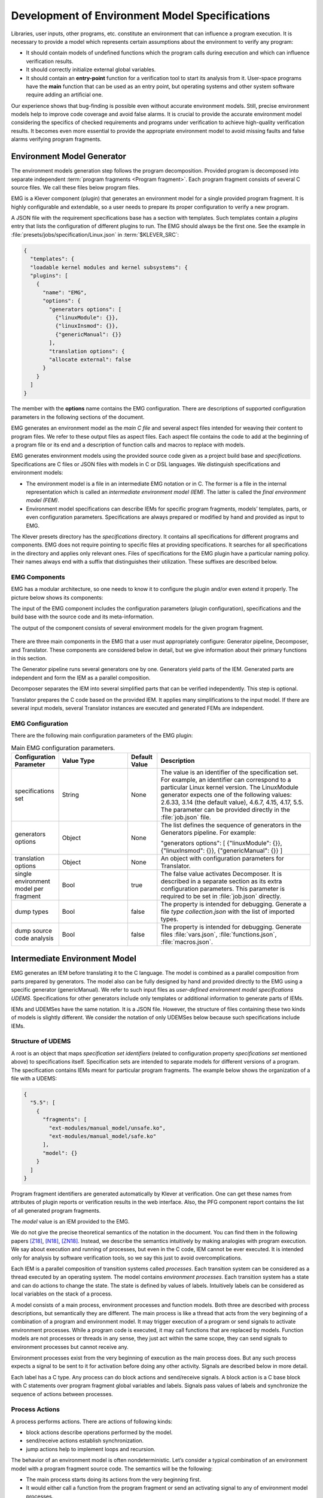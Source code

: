.. _dev_env_model_specs:

Development of Environment Model Specifications
===============================================

Libraries, user inputs, other programs, etc. constitute an environment that can influence a program execution.
It is necessary to provide a model which represents certain assumptions about the environment to verify any program:

* It should contain models of undefined functions which the program calls during execution and which can influence
  verification results.
* It should correctly initialize external global variables.
* It should contain an **entry-point** function for a verification tool to start its analysis from it.
  User-space programs have the **main** function that can be used as an entry point, but operating systems and other
  system software require adding an artificial one.

Our experience shows that bug-finding is possible even without accurate environment models.
Still, precise environment models help to improve code coverage and avoid false alarms.
It is crucial to provide the accurate environment model considering the specifics of checked requirements and programs
under verification to achieve high-quality verification results.
It becomes even more essential to provide the appropriate environment model to avoid missing faults and false alarms
verifying program fragments.

Environment Model Generator
^^^^^^^^^^^^^^^^^^^^^^^^^^^

The environment models generation step follows the program decomposition.
Provided program is decomposed into separate independent :term:`program fragments <Program fragment>`.
Each program fragment consists of several C source files.
We call these files below program files.

EMG is a Klever component (plugin) that generates an environment model for a single provided program fragment.
It is highly configurable and extendable, so a user needs to prepare its proper configuration to verify a new program.

A JSON file with the requirement specifications base has a section with templates.
Such templates contain a *plugins* entry that lists the configuration of different plugins to run.
The EMG should always be the first one.
See the example in :file:`presets/jobs/specification/Linux.json` in :term:`$KLEVER_SRC`:

.. code-block:: json

  {
    "templates": {
    "loadable kernel modules and kernel subsystems": {
    "plugins": [
      {
        "name": "EMG",
        "options": {
          "generators options": [
            {"linuxModule": {}},
            {"linuxInsmod": {}},
            {"genericManual": {}}
          ],
          "translation options": {
          "allocate external": false
        }
      }
    ]
  }

The member with the **options** name contains the EMG configuration.
There are descriptions of supported configuration parameters in the following sections of the document.

EMG generates an environment model as the *main C file* and several aspect files intended for weaving their content to
program files. We refer to these output files as aspect files.
Each aspect file contains the code to add at the beginning of a program file or its end and a description of function
calls and macros to replace with models.

EMG generates environment models using the provided source code given as a project build base and *specifications*.
Specifications are C files or JSON files with models in C or DSL languages.
We distinguish specifications and environment models:

* The environment model is a file in an intermediate EMG notation or in C.
  The former is a file in the internal representation which is called an *intermediate environment model (IEM)*.
  The latter is called the *final environment model (FEM)*.

* Environment model specifications can describe IEMs for specific program fragments, models’ templates, parts, or even
  configuration parameters.
  Specifications are always prepared or modified by hand and provided as input to EMG.

The Klever presets directory has the *specifications* directory.
It contains all specifications for different programs and components.
EMG does not require pointing to specific files at providing specifications.
It searches for all specifications in the directory and applies only relevant ones.
Files of specifications for the EMG plugin have a particular naming policy.
Their names always end with a suffix that distinguishes their utilization.
These suffixes are described below.

EMG Components
--------------

EMG has a modular architecture, so one needs to know it to configure the plugin and/or even extend it properly.
The picture below shows its components:

The input of the EMG component includes the configuration parameters (plugin configuration), specifications and the
build base with the source code and its meta-information.

The output of the component consists of several environment models for the given program fragment.

.. figure:: ./media/env/emg-arch.png

There are three main components in the EMG that a user must appropriately configure: Generator pipeline, Decomposer, and
Translator.
These components are considered below in detail, but we give information about their primary functions in this section.

The Generator pipeline runs several generators one by one.
Generators yield parts of the IEM.
Generated parts are independent and form the IEM as a parallel composition.

Decomposer separates the IEM into several simplified parts that can be verified independently.
This step is optional.

Translator prepares the C code based on the provided IEM.
It applies many simplifications to the input model.
If there are several input models, several Translator instances are executed and generated FEMs are independent.

EMG Configuration
-----------------

There are the following main configuration parameters of the EMG plugin:

.. list-table:: Main EMG configuration parameters.
  :widths: 10 25 10 55
  :header-rows: 1
  :align: left
  :class: tight-table

  * - Configuration Parameter
    - Value Type
    - Default Value
    - Description
  * - specifications set
    - String
    - None
    - The value is an identifier of the specification set.
      For example, an identifier can correspond to a particular Linux kernel version.
      The LinuxModule generator expects one of the following values: 2.6.33, 3.14 (the default value), 4.6.7, 4.15,
      4.17, 5.5.
      The parameter can be provided directly in the :file:`job.json` file.
  * - generators options
    - Object
    - None
    - The list defines the sequence of generators in the Generators pipeline. For example:

      "generators options": [
      {"linuxModule": {}},  {"linuxInsmod": {}},
      {"genericManual": {}}
      ]
  * - translation options
    - Object
    - None
    - An object with configuration parameters for Translator.
  * - single environment model per fragment
    - Bool
    - true
    - The false value activates Decomposer.
      It is described in a separate section as its extra configuration parameters.
      This parameter is required to be set in :file:`job.json` directly.
  * - dump types
    - Bool
    - false
    - The property is intended for debugging.
      Generate a file *type collection.json* with the list of imported types.
  * - dump source code analysis
    - Bool
    - false
    - The property is intended for debugging.
      Generate files :file:`vars.json`, :file:`functions.json`, :file:`macros.json`.

Intermediate Environment Model
^^^^^^^^^^^^^^^^^^^^^^^^^^^^^^

EMG generates an IEM before translating it to the C language.
The model is combined as a parallel composition from parts prepared by generators.
The model also can be fully designed by hand and provided directly to the EMG using a specific generator
(genericManual).
We refer to such input files as *user-defined environment model specifications UDEMS*.
Specifications for other generators include only templates or additional information to generate parts of IEMs.

IEMs and UDEMSes have the same notation.
It is a JSON file.
However, the structure of files containing these two kinds of models is slightly different.
We consider the notation of only UDEMSes below because such specifications include IEMs.

Structure of UDEMS
------------------

A root is an object that maps *specification set identifiers* (related to configuration property *specifications set*
mentioned above) to specifications itself.
Specification sets are intended to separate models for different versions of a program.
The specification contains IEMs meant for particular program fragments.
The example below shows the organization of a file with a UDEMS:

.. code-block:: json

  {
    "5.5": [
      {
        "fragments": [
          "ext-modules/manual_model/unsafe.ko",
          "ext-modules/manual_model/safe.ko"
        ],
        "model": {}
      }
    ]
  }

Program fragment identifiers are generated automatically by Klever at verification.
One can get these names from attributes of plugin reports or verification results in the web interface.
Also, the PFG component report contains the list of all generated program fragments.

The *model* value is an IEM provided to the EMG.

We do not give the precise theoretical semantics of the notation in the document.
You can find them in the following papers [Z18]_, [N18]_, [ZN18]_.
Instead, we describe the semantics intuitively by making analogies with program execution.
We say about execution and running of processes, but even in the C code, IEM cannot be ever executed.
It is intended only for analysis by software verification tools, so we say this just to avoid overcomplications.

Each IEM is a parallel composition of transition systems called *processes*.
Each transition system can be considered as a thread executed by an operating system.
The model contains *environment processes*.
Each transition system has a state and can do actions to change the state.
The state is defined by values of labels.
Intuitively labels can be considered as local variables on the stack of a process.

A model consists of a main process, environment processes and function models.
Both three are described with process descriptions, but semantically they are different.
The main process is like a thread that acts from the very beginning of a combination of a program and environment model.
It may trigger execution of a program or send signals to activate environment processes.
While a program code is executed, it may call functions that are replaced by models.
Function models are not processes or threads in any sense, they just act within the same scope, they can send signals to
environment processes but cannot receive any.

Environment processes exist from the very beginning of execution as the main process does.
But any such process expects a signal to be sent to it for activation before doing any other activity.
Signals are described below in more detail.

Each label has a C type.
Any process can do block actions and send/receive signals.
A block action is a C base block with C statements over program fragment global variables and labels.
Signals pass values of labels and synchronize the sequence of actions between processes.

Process Actions
---------------

A process performs actions.
There are actions of following kinds:

* block actions describe operations performed by the model.
* send/receive actions establish synchronization.
* jump actions help to implement loops and recursion.

The behavior of an environment model is often nondeterministic.
Let’s consider a typical combination of an environment model with a program fragment source code.
The semantics will be the following:

* The main process starts doing its actions from the very beginning first.
* It would either call a function from the program fragment or send an activating signal to any of environment model
  processes.
* The process transfer follows the rendezvous protocol:

  * The sender waits until there is a receiver in the state when it can take a receiving action.
  * Then the receive happens in no time. Nothing can happen during the receive.
  * If a receiver or a sender may do any other action instead of signal sending, they are allowed to attempt it leaving
    the other process still waiting.
    But if a process has the only option (sending or receiving a signal), then it cannot bypass it.
  * If there are several possible receivers or dispatchers, then the two are chosen randomly.

* If there is a signal receiver that belongs to environment processes, it begin doing his actions.
  So, there are the main process and recently activated environment processes doing their actions in parallel with each
  other.
* If a process attempts doing its base block action, then it waits until it is executed before doing next actions.
  The code may contain calls of functions defined in a program fragment.
  Such code can call undefined functions for which there are function models in turn.
  When execution reach the function call with an existing function model, the following switch of execution happens:

  * The host process which is doing his base block action still cannot attempt any other actions.
  * The execution of the source code of the base block is paused.
  * A new function model begins its execution in the same context.
  * The function model attempts doing its actions as  any other process.
    It may do base block execution, send signals, etc.
  * The last action of the function model should contain the return statement with values provided back to the paused
    code as any function does after its finishing.
  * The execution of the source code of the base block is resumed.
  * Other processes do their stuff in parallel during the described procedure as usual.


We propose a simple DSL to describe possible sequences of actions that can be performed by the environment.

The order of actions is specified in the *process* attribute entry of a process description (considered below) using a
simple language:

* <name> is a base block action;
* (!name) or (name) is a signal receiving.
  Where (!name) means that the process waits for a signal to start doing actions.
  The (name) is a signal receiving action that can be used in any place except as the first action.
* [name] is a signal sending action.
* {jump} is an auxiliary jump action that just specifies a new sequence of actions to do.
  Each jump action has its process entry.
  Jumps do not form a stack: a process does not return to an interrupted action sequence.

Order of actions is described with the help of two operators:

#. "**.**" is a sequential combination operator.
   Actions *a* . *b* combined this way mean *b* follows *a*.

#. "**\|**" is a non-deterministic choice operator.
   Only one action of combined ones will be selected for *a* \| *b*.
   But verification tools analyse both options as possible alternatives.

A sequential combination operator has a higher priority than choices.
Parentheses in expressions can also be used, but do not confuse them with signal receiving.

All actions can have conditions or guards (look at the table in the next section).
But they work differently in different situations:

* **Receive:** condition is a guard to check whether the signal can be received.
* **Dispatch:** skip the action if the guard is not feasible.
* **Jump:** conditions are not supposed to be added.
* **Base block:**

  * **In choice operator:** do not choose the whole branch of actions.
    Let’s consider an example *(<a>.<b>.<c> \| <d>)*.
    Imagine, *a*, *b* and *c* have conditions.
    Then if the *a*’s condition is false, both *a*, *b*, *c* cannot be chosen.
    The same if the *d* ’s condition is infeasible (*d* will be skipped).
    But if the *b*’s condition is not evaluated to be true, *a* can be chosen, *b* will be just skipped, and *d* will be
    done.
  * **In sequential combination:** skip the action if the guard is evaluated to false.

There are several examples of actions order written down using the proposed notations and corresponding state machines
describing that order:

The first example:
process = (!a).<b>.(<c> \| <d>).(f)

.. figure:: ./media/env/process-example-1.png

The second example:
process = (!a).<b>.(<c> \| {d}).[e] where jumping action is d = <f>.{d} \| [e].

.. figure:: ./media/env/process-example-2.png

The third example:
process = (!a).<b>.(<c>.[e] \| <f>)

.. figure:: ./media/env/process-example-3.png

The example demonstrates the usage of conditions in first base block actions of the choice operator.

A user may need to attempt an action several times in a row.
There is an additional form to describe such repeated actions.
Imagine, there is a base block action *x*, then the process should contain it in the following form to repeat it twice:
*<x[2]>*.
It is possible to provide only positive integer numbers in square brackets (if by some reason you would like to use 0,
you should likely get rid of this action at all).

Jumps have the same notation but the semantics is a bit different.
Here an integer number means the number of jumps that will be done on a single path through this action.
For instance, *{my_jump[2]}* will return to this jump twice.
There is an another kind of guards to restrict passing through a jump: *{my_jump[%flag%]}*.
This jump depends on the evaluation of the *%flag%* label that serves as a guard.
A user may choose any defined process label as a guard.
It is worth noting that one has to change the *%flag%* label manually in other actions of the process, so that it
should become 0 at the end of the day.
The current implementation stops execution when the guard label is evaluated to 0.
Thus, following actions will not be executed at all.
Taking all this into account, it may be better to use dedicated counters and conditions for restricting the number of
possible iterations through jump actions.

Model Description
-----------------

Let us consider the notation of the UDEMSes.

Each process has an identifier consisting of a category and name.
Categories of environment processes can be shared.
A category reflects which part of an environment is modeled by specific processes.
Processes’ identifiers should be unique, but names can be reused.

Note that names of models, processes and some actions are used by the web interface and it is very important to keep
them short and clear.

The root object has the following attributes:

.. list-table:: IEM root members.
  :widths: 12 40 40 8
  :header-rows: 1
  :align: left
  :class: tight-table

  * - Name
    - Value type/default value
    - Description
    - Required
  * - name
    - string/"base"
    - The name of the model.
    - No
  * - main process
    - *Process description* object/*null*.
    - The main process describes the first process of the environment model that does not wait for any registering
      signals.
    - No
  * - environment processes
    - Value is an object that maps process identifiers (a category and process name separated by "/" symbol) to process
      descriptions.
      Process identifiers are used in attributes.
      A category and process name should be C identifiers.
      Example:

      {
      "category1/name1": {process description},
      "category2/name2": {process description}
      }
    - Names are identifiers of processes described in values.
    - No
  * - functions models
    - Value is an object that maps enumerations of function names to corresponding process descriptions:

      {"name1, ..., nameN": {process description},
      "name": {process description}}

    - A name of the attribute is a string which is an enumeration of function names.
      All these functions will be replaced by the same model generated from the provided process description.
    - No

The model’s name is not necessary but the EMG component can generate several models per program fragment and such models
would have distinguished names.

An example of a UDEMS structure is given below.
Processes’ descriptions are omitted.

.. code-block:: json

  {
    "name": "Example",
    "main process": {},
    "environment processes": {
      "platform/main": {},
      "platform/PowerManagement": {}
    },
    "functions models": {
      "f1, f2": {}
    }
  }

A process description has the following attributes:

.. list-table:: Process description members.
  :widths: 12 40 40 8
  :header-rows: 1
  :align: left
  :class: tight-table

  * - Name
    - Value type/default value
    - Description
    - Required
  * - comment
    - Arbitrary string
    - The comment is used at error-trace visualization.
      It should describe what the process implements.
    - Yes
  * - process
    - Process transition relation (see its description below).
    - Transition relation describes the possible order of actions performed by the process.
    - Yes
  * - actions
    - The object maps action names to action descriptions.
      Action names should be C identifiers.
    - Actions describe the behavior of the environment model.
    - Yes
  * - labels
    - The object maps label names to label descriptions.
      Label names should be C identifiers.

      {"var": {...},
      "ret": {...}}
    - Labels represent the state of a process.
    - No
  * - headers
    - A list of relative paths to header files:

      ["stdio.h", "pthread.h"]
    - Headers are included in the main C file of an environment model to bring type definitions and function
      declarations to the main C file of the FEM.
    - No
  * - declarations
    - The option maps names of program source files or *environment model* (meaning the main C file) to maps from C
      identifiers to declarations to add.
      C identifiers are used to combine declarations from different process descriptions at translation.
      If identifiers from different process descriptions match, then only one value is selected for the main C file.

      {"dir/name.c": {"func": "extern void func(void);"}, "environment model": {"func": "void func(void);"}}
    - Declarations are added to the beginning of the given files (program files or the main C file).
    - No
  * - definitions
    - The object maps names of program fragment files or *environment model* (mean the main C file) to maps from C
      identifiers to definitions of functions to add or paths to C files to inline.
      In the case of a C file, whole its content will be weaved into the program file or main C file.

      To generate the wrapper for a static function in the program fragments’s source code, one can use a shorter form
      with members declaration and wrapper members.
      The former is the declaration of the target static function, the latter is the name of the wrapper to generate.

      {
      "file.c": {
      "myfunctions": "linux/file.c",
      "wrapper": ["void wrapper(void) {", "func();", "}"],
      "callback": {"declaration": "static void callback(void)", "wrapper": "emg_callback"}
      }
      }
    - Definitions work the same way as declarations, but definitions are multi-line and added after declarations to
      files of a program fragment or the main C file.
    - No
  * - peers
    - The map from process identifiers to lists of action names.

      "peers": {"c/name": ["register"]}
    - The member describes which processes are connected with this one.
      Keys of the map list names of processes that can send signals to the process or receive signals from it.
      Values enumerate corresponding sending and receiving actions.
    - No

There is an example of a process description with simplified values below:

.. code-block:: json

  {
    "comment": "Invoke platform driver callbacks.",
    "process": "(!register).<probe>.(<ok>.{pm_jump} | <fail>).<free>.(deregister)",
    "actions": {
        "deregister": {},
        "fail": {},
        "free": {},
        "ok": {},
        "pm_jump": {},
        "probe": {},
        "register": {}
    },
    "labels": {},
    "headers": ["linux/platform_device.h"],
    "declarations": {
        "environment model": {
            "get_dev_id": "const struct platform_device_id *get_dev_id(struct platform_driver *drv);"
        }
    },
    "definitions": {
        "environment model": {
            "get_dev_id": [
                "const struct platform_device_id *get_dev_id(struct platform_driver *drv) {",
                "\treturn & drv->id_table[0];",
                "}"
            ]
        }
    }
  }

We will describe labels and actions below with more discussion.
The *headers* member has a single header to add.
It is necessary to allocate memory and dereference pointers to :c:struct:`platform_driver` and
:c:struct:`platform_device` structures.
*Declarations* and *definitions* members introduce a function :c:func:`get_dev_id` that can be used in actions.
Its definition and declaration will be added to the main C file of the FEM.
We suggest users to implement more complicated functions in separate C files and provide a path to them instead of the
list of strings.

Labels
~~~~~~

Each label has a type and value just as variables.
A label can have any C type respecting the scope of the main C file.
An initial value for the label should be provided directly as a string.
It can refer to any variables from the scope of the main C file.

An object that describes a label has the following attributes:

.. list-table:: Label description members.
  :widths: 12 40 40 8
  :header-rows: 1
  :align: left
  :class: tight-table

  * - Name
    - Value type/default value
    - Description
    - Required
  * - declaration
    - Declaration of the C type, e.g.:
      void \*ptr
    - The attribute stores the type of the label.
    - Yes
  * - value
    - String
    - String with an optional initial value of the label respecting its type.
    - No

There is an example of labels descriptions for the example provided above.

.. code-block:: json

  "labels": {
    "driver": {"declaration": "struct platform_driver \*s"},
    "device": {"declaration": "struct platform_device \*device"},
    "msg": {"declaration": "pm_message_t msg"},
    "ret": {"declaration": "int a", "value": "ldv_undef_int_nonpositive()"}
  }

Jump Actions
~~~~~~~~~~~~

Before we will consider how these labels are used in actions, let us consider the order of actions and provide a
description of the *pm_jump* jump action.

The sequence of actions provided within a process attribute can be reduced to another sequence implemented in jump
action.
Its description can have the following attributes.

.. list-table:: Jump action description.
  :widths: 12 40 40 8
  :header-rows: 1
  :align: left
  :class: tight-table

  * - Name
    - Value type/default value
    - Description
    - Required
  * - comment
    - String with the action description.
    - Comments help users to understand error traces better.
    - Yes
  * - process
    - Process transition relation (see its description below)
    - Transition relation of the subprocess.
    - Yes

The code below demonstrates the action description of the *pm_jump* action for the example provided above.

.. code-block:: json

  "pm_jump": {
    "comment": "Run PM callbacks or just remove the driver.",
    "process": "(<pm> | <none>).<release>.<free>.(deregister)"
  }

Together with the process member of the process description they set the following order of actions:

.. figure:: ./media/env/platform-process.png

Signaling Actions
~~~~~~~~~~~~~~~~~

Signal dispatches and receives have parameters and names.
A signal can be passed if there are two processes: one should have a dispatch action, and another should have a
receiving one.
Names of actions, the number of parameters, and their types should be the same.

Currently, the implementation of EMG does not support arbitrary signal exchange between processes as such models would
be too complicated for verification tools.
An environment process can receive signals only as a first action and as the last action.
The first received signal is called registration and the last one is deregistration.
A function model cannot receive signals but can send them anytime.

Signaling action description can have the following attributes:

.. list-table:: Signal action description.
  :widths: 12 40 40 8
  :header-rows: 1
  :align: left
  :class: tight-table

  * - Name
    - Value type/default value
    - Description
    - Required
  * - comment
    - String with the action description.
    - Comments help users to understand error traces better.
    - Yes
  * - condition
    - The same as in conditions of base block actions.
      It is also allowed to use incoming parameters of the signal at receive actions: use *$ARG1*, ..., *$ARGN*
      expressions.
    - The condition restricts the acceptance of signals with the proper name but unexpected values.
    -
  * - parameters
    - A list of label names to save received values or send values from.

      ["%ret%, "%struct%"]
    - Labels to save or send data.
    - Yes
  * - require
    - The object has *processes* and *actions* attributes.
      The latter lists actions required for this one.
      Processes contain a map from process identifiers to True/False values that means inclusion or exclusion of these
      processes.
      It is not necessary to include the identifier of the process which is a host to the action with the *require*
      attribute.
      Actions contain a map from process identifiers to corresponding lists of names of actions that are required.

      {"require": {"actions": {"c/p1": ["probe", "success"]}, "processes": {"c/p1": true}}}
    - The attribute says that the action requires another process that should have specific actions in turn.
      This field is used only at the decomposition of models, which is considered in the following chapters.
    - No
  * - savepoints
    - Map of savepoint names to savepoint objects.
    - Savepoints are used at decomposition, and they are considered in the following sections in detail.
    - No

The examples of register and deregister action descriptions from the example above are given below:

.. code-block:: json

  "register": {
      "comment": "Register the platform callbacks in the kernel.",
      "parameters": ["%driver%"]
    },
    "deregister": {
      "comment": "Finish platform callbacks calling.",
      "condition": ["%driver% == $ARG1"],
      "parameters": ["%driver%"]
  }

The registering action does not have any condition and just saves the received pointer to the platform_driver structure
to the driver label.
The deregistering action has a guard that checks that the deregistration is performed for the already registered device.

Base Block Actions
~~~~~~~~~~~~~~~~~~

Base blocks contain statements in the C programming language.
These statements over labels are used to compose the code of a FEM.
A user may call any functions, use any global variables and labels of the process but concerning the scope of the main
C file.
The EMG does not resolve scope issues for you, and to add more variables, types, or functions to the file, one should
include or implement additional headers and maybe wrappers of static functions.

Base block action descriptions have the following attributes:

.. list-table:: Block action description.
  :widths: 12 40 40 8
  :header-rows: 1
  :align: left
  :class: tight-table

  * - Name
    - Value type/default value
    - Description
    - Required
  * - comment
    - String with the action description.
    - Comments help users to understand error traces better.
      It is used for error-trace visualization.
    - Yes
  * - condition
    - String with a boolean statement over global variables or labels.
      % symbols enclose label names.
      "%ret% == 0 && %arg% != 0"
    - If the condition is feasible, then a verifier can go analyzing the action.
      If it is infeasible and not the first action of a sequence which is an option of the choice operator, then the
      action is skipped, and the following is attempted.
      If the action is the first in a sequence considered as an option of a choice operator, then the whole series is
      deemed to be unfeasible.

      Example 1: <a>.<b>.<c>
      If <b> has an invalid condition, then <b> is just skipped.
      Example 2: <a>.<b> | <c>.<d>
      If the <a> action’s condition is false then <a>.<b> branch cannot be chosen at all.
    - No
  * - statements
    - List of strings with statements to execute over global variables or labels. % symbols enclose label names.

      [
      "%one% = 1;",
      "%ret% = callback(%one%);",
      "ldv_assume(%ret%);"
      ]
    - Statements describe state changing.
      There are just strings with the C code that can call functions from the program fragment or auxiliary C files,
      access or modify labels and global variables.
    - No
  * - trace relevant
    - Bool
    - True if the action should always be shown in the error trace.
      If it is false, then in some cases error traces would hide the action.
    - Yes

Each base block is independent.
Its source code should be correct.
Avoid leaving open brackets, parentheses, or incomplete operators.
It is also forbidden to declare new variables in base blocks.

To use the variables and functions from the program, one needs to include header files as other files of the program
fragment do.
There are several ways to do it:

#. Add required headers to the *additional header* configuration parameter.
   These headers will be added to all output models.
   For this purpose, you may create a separate header file in the specifications directory and include this single file.
#. Add headers to the "headers* attribute of a specific process in the UDEMS.
   This approach works only using genericManual and linuxModule generators.

The default value of *additional header* configuration parameter lists several files.
Find them in the last section devoted to Translator.
Inspect them before writing specifications.
There are helpful functions there to:

* allocate and free memory;
* insert assumptions in the code;
* initialize undefined values of certain types to implement non-deterministic behavior;
* create and join threads in parallel models.

Sometimes entry points that should be called by the environment models are implemented as static functions.
Implement wrappers using *definitions* and *declarations* members of a process description in the case.

There are several auxiliary expressions allowed in base block statements:

* $ALLOC(%\*labelname*\%);
      Allocate memory according to the label type size (the label is expected to be a pointer) using
      :c:func:`ldv_xmalloc` function.
* $UALLOC(%\*labelname*\%);
      Allocate memory according to the label type size (the label is expected to be a pointer) using
      :c:func:`ldv_xmalloc_unknown_size` function.
* $ZALLOC(%\*labelname*\%);
      Allocate memory according to the label type size (the label is expected to be a pointer) using
      :c:func:`ldv_xzalloc` function.
* $FREE(%\*labelname*\%);
      Free memory by :c:func:`ldv_free` function.

It is allowed to use function parameters when describing statements and conditions of function models.
To do that one may use expressions *$ARG1*, *$ARG2*, etc.

Environment models are connected with requirement specifications.
There are two main functions to initialize the model state of requirement specifications and do final checks:

* :c:func:`ldv_initialize`;
* :c:func:`ldv_check_final_state`.

Read about them in the tutorial related to the requirement specifications development.
Remember that you may implement more functions that connect requirements with environment models.
Just implement proper header files to use them in your models.

Another issue is source code weaving.
Requirement specifications and function models in IEMs replace function calls and macro expansion by corresponding
models.
But functions in IEM and requirement specifications are never replaced this way.
Keep it in mind developing your specifications.

There are descriptions of the block actions for the example considered above:

.. code-block:: json

  "probe": {
    "comment": "Probe the device.",
    "statements": [
        "$ALLOC(%device%);",
        "%device%->id_entry = get_dev_id(%driver%);",
        "%ret% == %driver%->probe(%device%);"
    ]
  },
  "ok": {
    "comment": "Probing successful, do releasing.",
    "condition": ["%ret% == 0"]
  },
  "fail": {
    "comment": "Probing failed.",
    "condition": ["%ret% != 0"]
  },
  "free": {
    "comment": "Free allocated memory.",
    "statements": ["$FREE(%device%);"]
  },
  "pm": {
    "comment": "Do suspending, then resuming.",
    "statements": [
        "%ret% = %driver%->suspend(%device%, %msg%);",
        "ldv_assume(%ret% == 0);",
        "%ret% = %driver%->resume(%device%);",
        "ldv_assume(%ret% == 0);"
    ]
  },
  "none": {
    "comment": "Skip PM callbacks."
  },
  "release": {
    "comment": "Probing successful, do releasing.",
    "condition": ["%ret% == 0"],
    "statements": ["%driver%->release(%device%);"]
  }

Statements in the actions just contain the C code where labels are used instead of variables and *$ALLOC*/*$FREE*
expressions replace the memory allocation and releasing.
There are *$UALLOC* to allocate a region of memory with an undefined size and *$ZALLOC* to allocate zeroed memory with a
size calculated by *sizeof*.
There are calls of :c:func:`get_dev_id` and :c:func:`ldv_assume` functions there.
The first one is defined in declarations and definitions entries.
The second one is defined in the :file:`common.h` header which is likely to be included to any UDEMS.

Pay attention to condition names.
Actions that are used in the choice operators may have conditions to avoid releasing after unsuccessful probing.
But the none action does not have both conditions and statements.
It is an auxiliary action that allows it to go to release after an unsuccessful probing skipping the suspend/resume
callbacks.

Environment Generator Pipeline
^^^^^^^^^^^^^^^^^^^^^^^^^^^^^^

The environment Generator pipeline currently allows using four generators:

* **linuxInsmod** – the generator for calling :c:func:`init`/:c:func:`exit` functions of Linux modules.
* **linuxModule** – the generator for calling callbacks of Linux kernel modules and subsystems.
* **genericFunctions** – the generator that allows analyzing independently separate entry point functions provided by a
  user.
* **genericManual** – the generator that allows a user to completely set the environment model by providing a UDEMS
  specification.

A user must choose at least one of them by setting the *generators
options* configuration parameter.

LinuxInsmod Generator
---------------------

The generator supports the generation of the main process for an IEM.
The main process includes calls of the following functions found in the provided program fragment:

* module initialization functions,
* subsystem initialization functions,
* module exit functions.

Provided program fragment can contain several Linux kernel modules or/and subsystems.
The generator prepares a model with an appropriate order of calling all found functions listed above, respecting
successful and failed initializations.

.. list-table:: Configuration parameters of linuxInsmod generator.
  :widths: 10 25 10 55
  :header-rows: 1
  :align: left
  :class: tight-table

  * - Configuration Parameter
    - Value Type
    - Defaul Value
    - Description
  * - kernel initialization
    - List
    - [
      "early_initcall",
      "pure_initcall",
      "core_initcall",
      "core_initcall_sync",
      "postcore_initcall",
      "postcore_initcall_sync",
      "arch_initcall",
      "arch_initcall_sync",
      "subsys_initcall",
      "subsys_initcall_sync",
      "fs_initcall",
      "fs_initcall_sync",
      "rootfs_initcall",
      "device_initcall",
      "device_initcall_sync",
      "late_initcall",
      "late_initcall_sync",
      "console_initcall",
      "security_initcall"
      ]
    - A list of macros is used to provide subsystem initialization functions to the Linux kernel.
      The generator searches for them to find entry points.
  * - init
    - str
    - module_init
    - The macro is used to provide the module initialization function to the Linux kernel.
      The generator searches for macros to find entry points.
  * - exit
    - str
    - module_exit
    - The macro used to provide module exit function to the Linux kernel.
      The generator searches for macros to find entry points.
  * - kernel
    - bool
    - False
    - The generator assumes that the provided program fragment can contain subsystem initialization functions if the
      flag is set.

LinuxModule Generator
---------------------

The generator generates environment processes and function models for program fragments containing Linux kernel modules
and subsystems.
The generator requires two kinds of specifications for its work:

* Interface callback specifications (file names end with *interface spec* suffix) – specifications describe the
  interface of certain callbacks.
* Event callback specifications (file names end with *event spec* suffix) – specifications of this type have the format
  very close to the structure of IEMs but extend it a bit.
  Event specifications describe the part of the environment model that calls callbacks of a particular type.

**TODO: Describe formats**

**TODO: Describe algorithms**

.. list-table:: Configuration parameters of linuxModule generator.
  :widths: 10 25 10 55
  :header-rows: 1
  :align: left
  :class: tight-table

  * - Configuration Parameter
    - Value Type
    - Defaul Value
    - Description
  * - action comments
    - Obj
    - {
      "dispatch": {
      "register": "Register {} callbacks.",
      "instance_register": "Register {} callbacks.",
      "deregister": "Deregister {} callbacks.",
      "instance_deregister": "Deregister {} callbacks.",
      "irq_register": "Register {} interrupt handler.",
      "irq_deregister": "Deregister {} interrupt handler."
      },
      "receive": {
      "register": "Begin {} callbacks invocations scenario.",
      "instance_register": "Begin {} callbacks invocations scenario.",
      "deregister": "Finish {} callbacks invocations scenario.",
      "instance_deregister": "Finish {} callbacks invocations scenario."
      }
      }
    - This object contains default comments for particular actions that do not have them.
  * - callback comment
    - str
    - Invoke callback {0} from {1}.
    - Default comment for callback actions where the {0} - is a callback name and the {1} is a category name.
  * - convert statics to globals
    - bool
    - True
    - Create wrappers for static callbacks to call them in the main C file.
  * - add registration guards
    - bool
    - True
    - Generate condition statements for receiving actions to expect certain structures with callbacks to register.
  * - implicit callback calls
    - bool
    - True
    - Allow calling callbacks by pointers if their implementations are missing.
  * - max instances number
    - nat
    - 1000
    - The max number of instances in a model.
  * - instance modifier
    - nat
    - 1
    - The number of instances generated per an environment process from a specification.
  * - instances per resource implementation
    - nat
    - 1
    - Additionally, increase the number of instances if there are several implementations of the same callbacks or
      containers.
  * - delete unregistered processes
    - bool
    - True
    - Delete processes if there are no peers that can activate them in the model.
      Set the option to false if you are going to add such peers manually using the genericManual generator.
  * - generate new resource interfaces
    - bool
    - False
    - Generate new resource interfaces heuristically not given in the manually prepared interface specifications.
  * - allowed categories
    - list
    - []
    - White list of allowed categories in models.
      If the list is empty then the configuration parameter is ignored.
      The generator removes all models of categories which are not in the list if it is not-null.

GenericFunctions Generator
--------------------------

The generator helps to start using Klever with a new program.
A user provides a list of function names to call with undefined parameters.
Such a generator helps get a relatively simple environment model to configure and go through all preparation Klever for
verification.

.. list-table:: Configuration parameters of genericFunction generator.
  :widths: 10 25 10 55
  :header-rows: 1
  :align: left
  :class: tight-table

  * - Configuration Parameter
    - Value Type
    - Defaul Value
    - Description
  * - functions to call
    - List
    - []
    - It is a list with strings containing names of functions or Python regular expressions to search these names.
  * - prefer not called
    - Bool
    - False
    - If there are functions with the same name, the model would call that one that is not called in the program
      fragment.
  * - call static
    - Bool
    - False
    - Allows calling static functions. By default, provided static functions are ignored.
  * - process per call
    - Bool
    - False
    - Generate a separate process per a function call.
      It might be very helpful at searching data races.
  * - infinite calls sequence
    - Bool
    - False
    - Call functions in an endless loop.
  * - initialize strings as null-terminated
    - Bool
    - False
    - Create arbitrary null-terminated strings if a function expects such a parameter.
  * - allocate external
    - Bool
    - True
    - Use a specific function to mark variables for the CPAchecker SMG verifier as external memory.
  * - allocate with sizeof
    - Bool
    - False
    - Allocate the memory by calculation of sizeof value for structures.
      If it is disabled, then the generator uses a specific function returning an undefined pointer.

GenericManual Generator
-----------------------


It is the most precise generator that does not generate anything.
It expects a UDEMS specification to produce an environment model.
It can be used alongside the previously mentioned generators to combine automatically-generated models with parts
developed manually or even replace certain automatically generated parts with manually adjusted versions.

Specifications for the generator have names with *user model* suffixes.


.. list-table:: Configuration parameters of genericManual generator.
  :widths: 10 25 10 55
  :header-rows: 1
  :align: left
  :class: tight-table

  * - Configuration Parameter
    - Value Type
    - Default Value
    - Description
  * - enforce replacement
    - Bool
    - True
    - If the provided IEM and UDEMS have the same process and the flag is true, then the process description from the
      UDEMS will be used.
  * - keep entry functions
    - Bool
    - False
    - Suppose the main process of an IEM is replaced by one of a UDEMS.
      In that case, the declarations and definitions will be added to the model from the deleted description.
      It is helpful not to write wrappers of static functions manually.

Environment Model Decomposition
^^^^^^^^^^^^^^^^^^^^^^^^^^^^^^^

The EMG has a component for decomposing large and complicated IEMs into simpler ones.
The insufficient scalability of verification tools is a reason to perform such decomposition.

The Decomposer component implements two kinds of tactics:

* **Process decomposition** – it is how each process of an IEM can be divided into several so-called *scenarios*.
* **Scenario selection** it is the way how scenarios are combined to get simplified environment models.
  Original processes can be replaced by scenarios or left as is at this stage.

A scenario is a simplified process that can take fewer actions than the original process.
Each process can be split into scenarios if there are choice operators, savepoints (discussed below), or jumps.

Savepoints
----------

Imagine, that there is a same model illustrated in the picture below.
There are two processes A and B.
The process A activates the B process.

.. figure:: ./media/env/origin-savepoint-example-of-Decomposing.png

Then imagine that the action *d* has a savepoint *s*.
Then after decomposition the B process becomes a new main one and the A process is deleted in this case.

.. figure:: ./media/env/savepoint-example-of-decomposing.png

The *savepoints* member has been mentioned before.
Description of savepoints should follow the following table:

.. list-table:: Savepoint description.
  :widths: 12 40 40 8
  :header-rows: 1
  :align: left
  :class: tight-table

  * - Name
    - Value type/default value
    - Description
    - Required
  * - comment
    - String
    - Comments help users to understand error traces better.
    - Yes
  * - savepoints
    - It is a map from savepoint names to their descriptions.
      {"name": {...}}
    - Any action can have this attribute.
      The action must be the first one in the process.
      All savepoints across all environment model processes should have unique names.
      Each savepoint description may have attributes given below.
      Use short names for savepoints as they are shown in the web-interface.
    - Not
  * - statements
    - A list of strings
    - Statements contain the code of the process initialization if the process with the savepoint becomes the main one.
      Values should be provided as for the same attribute of block actions.
    - Not
  * - require
    - It is the same map which is already described for the attribute with the same name used in actions.
    - Requirements allow to restrict actions and processes that should be included to models with the savepoint.
    - Not

There is an example of a savepoint attached to the registering action considered in the section related to IEM and
UDEMS:

.. code-block:: json

  "register": {
    "comment": "Receive a container.",
    "parameters": ["%driver%"],
    "savepoints": {
        "s1": {
            "comment": "Allocate memory for the driver with sizeof.",
            "statements": ["$ALLOC(%driver%);"]
        },
        "s2": {
            "comment": "Allocate memory for the driver without sizeof.",
            "statements": ["$UALLOC(%driver%);"]
        }
    }
  }

Names *s1* and *s2* are used for savepoints in the example, so other savepoints should borrow other names.
These savepoints can replace the main process of the IEM and allocate memory for the driver structure instead of
receiving it from outside (its initialization is omitted for simplicity, it is possible to extract it into a separate C
function and invoke it here to make savepoints code shorter).

A scenario may have a savepoint.
It means that the scenario can be used as a replacement of the main environment process only.
In this case, the origin process from which the scenario is generated is removed from the model to which the scenario is
added as the previous main one also.

Decomposition Tactics
---------------------

There are three implementations of process decomposition tactics.
The default one is used if the value of the *scenario separation* configuration property is None (find the description
in the table below).
The default tactic does not modify actions.
But instead, it creates a scenario with the origin actions and different scenarios with savepoints.

The second tactic (*linear*) splits process actions into sequences of actions without choices.
Together created scenarios cover the exact behavior of the original process.

The example of a model provided above can be split into three models assuming there are no savepoints.
A process can be split into two versions: Process *A.1* and Process *A.2*.
The first model does not contain any versions of B process, since there is no any activating signal sending to it.
Models 2 and 3 have *A.2* process and *B.1* and *B.2* correspondingly.

.. figure:: ./media/env/linear-example-of-decomposing.png

The third tactic (*savepoint_requirements*) splits processes into scenarios reducing the number of branches in choices.
It extracts savepoint requirements and looks into lists of provided actions.
These actions are used to select first actions of required branches in choices.
The tactic starts from the first process's action and traverses actions moving to leaf actions.
Thus, the order of actions in requirements matters, as it influences processing of choices.
The tactic generates much fewer scenarios than the linear one because it reduces branches only for those choices for
which there are provided actions in requirements.
Moreover, it does not generate scenarios for branches that are excluded by requirements.
The tactic generates specific scenarios for each requirement with provided actions for each process given in every
savepoint requirement.
So a process may have several scenarios generated for certain savepoints exclusively.

The next step of decomposition of an IEM is scenario selection.
It means that the origin IEM is copied, then each process is replaced by a scenario prepared from it.
Some processes can be deleted because they cannot be activated anymore or they are unnecessary after adding a scenario
with a savepoint to the new IEM.

There are several attributes in processes that influence the whole model: declarations and definitions.
For the sake of comfortable use of these attributes, the EMG tool keeps declarations and definitions even from processes
that are excluded from generated models.

There are several implementations of scenario selection.
The *select scenarios* configuration property allows choosing a tactic for scenario selection.
There are the following tactics with the corresponding configuration property values in parentheses:

* **Default** (None) – the tactic only adds an extra environment model to the original one per each found savepoint.
* **Combinatorial** (*use all scenarios combinations*) – the tactic generates all possible combinations of scenarios in
  environment models filtering out infeasible ones.
* **Selective** (a dictionary with configuration is given) – the tactic allows users to set which particular scenarios
  should be added to new environment models.
* **Savepoints-based** (*select savepoints*) – the tactic allows users to choose scenarios generated for savepoints.
  It is intended to use this tactic with the *savepoint_requirements* process separation tactic.

To activate decomposition, one should set the *single environment model per fragment* configuration property to True.
There are additional configuration parameters to manage the decomposition listed below:

.. list-table:: Decomposition configuration parameters.
  :widths: 10 25 10 55
  :header-rows: 1
  :align: left
  :class: tight-table

  * - Configuration Parameter
    - Value Type
    - Default Value
    - Description
  * - scenario separation
    - None, linear, savepoint_requirements
    - None
    - Allows choosing a process separation tactic.
  * - select scenarios
    - *use all scenarios combinations*, *select savepoints*, Obj or None
    - None
    - Allows to select one of listed above scenario selection tactics.
  * - skip origin model
    - bool
    - False
    - Skip the provided original IEM and do not provide it together with new generated models.
  * - skip savepoints
    - bool
    - False
    - It is relevant for default and combinatorial factories to generate models.
      If the flag is set, then no extra models with savepoint scenarios will be outputted.
  * - savepoints
    - A map from process identifiers to either list of savepoint names or bool flag.
      True value means that all savepoints can be included. False means no savepoints should be included.
      A list just enumerates savepoints to include.
      Omitted processes are ignored.
      {"c1/p1": true, "c1/p2": ["sp1"]}
    - False
    - The configuration parameter is intended only for the *savepoints-based* tactic.
      It allows to filter savepoints for which models should be prepared.

The *selective* tactic allows a user to select scenarios for IEMs for each process.
Names of scenarios are generated automatically, so they are assumed to be unknown to users.
Thus, it is possible to implicitly include them by providing savepoint names and actions that should be selected for
output models.

Complicated models can be decomposed in many scenarios, so there could be even more combinations of scenarios.
There are three kinds of configuration parameters to restrict the number of environment models in output.
They are given below.

.. list-table:: Configuration parameters of the selective tactic.
  :widths: 10 25 10 55
  :header-rows: 1
  :align: left
  :class: tight-table

  * - Configuration Parameter
    - Value Type
    - Default Value
    - Description
  * - must contain
    - Map from process identifiers to must contain selection descriptions for the property:

      {"category/name": {...}}
    - {}
    - The value lists processes that must be in every generated after decomposition environment model.
  * - must not contain
    - Map from process identifiers to must contain selection descriptions for the property:

      {"category/name": {...}}
    - {}
    - The value lists processes that must be removed from every generated after decomposition environment model.
  * - cover scenarios
    - Map from process identifiers to coverage descriptions for the property:

      {"category/name": {...}}
    - The parameter is necessary and should not be empty.
    - Names enumerate process identifiers with actions and savepoints covered by at least a single generated IEM.

The *must contain* configuration property allows a user to select actions and savepoints that must be in any environment
model.
There are attributes of selection descriptions for the *must contain* configuration property provided below.


.. list-table:: Members of "must contain" configuration parameter.
  :widths: 10 25 10 55
  :header-rows: 1
  :align: left
  :class: tight-table

  * - Configuration Parameter
    - Value Type
    - Default Value
    - Description
  * - actions
    - List of lists of action names. Example:

      [["a", "b"], ["c", "d"]]
    - []
    - The list contains corteges of actions that should be in the process in each environment model.
      If several corteges are provided, then an output model may have all actions of any cortege in the corresponding
      selected scenario.
  * - savepoint
    - A name of the savepoint that should be added to all output environment models.
    - None
    - If the attribute is set, then each output model will contain a scenario with the provided savepoint.
  * - scenarios only
    - Bool
    - True
    - If the attribute is set to True, then scenarios of a process except the original process can be selected to the
      environment model.

Suppose the description is an empty object or has only the *scenarios only* flag set.
In that case, it is assumed that the output environment model should contain at least one scenario for the process or
the original process itself (*scenarios only* is set to False).

There are attributes of selection descriptions for the *must not contain* configuration property that works oppositely
to the *must contain* parameter.


.. list-table:: Members of "must not contain" configuration parameter.
  :widths: 10 25 10 55
  :header-rows: 1
  :align: left
  :class: tight-table

  * - Configuration Parameter
    - Value Type
    - Default Value
    - Description
  * - actions
    - List of actions.

      ["a", "b"]
    - []
    - Output models will not have any actions listed in the attribute value.
  * - savepoints
    - List of savepoint names.

      ["a", "b"]
    - []
    - Output models will not have any savepoints listed in the attribute value.

The *cover scenarios* parameter is always necessary.
It lists processes and their actions and savepoints that should be covered by at least one environment model in the
output of the decomposition step.
There are the following attributes to configure the description for a process:

.. list-table:: Members of "cover scenarios" configuration parameter.
  :widths: 10 25 10 55
  :header-rows: 1
  :align: left
  :class: tight-table

  * - Configuration Parameter
    - Value Type
    - Default Value
    - Description
  * - actions
    - A list of action names.

      ["a", "b"]
    - If it is missing, then all actions should be covered.
    - The list of actions that should be added to at least one output model.
  * - actions except
    - A list of action names.

      ["a", "b"]
    - Ignored if it is missing.
    - The value is the list of actions that are removed from the list of actions that should be covered.
      Note that provided actions can be added to output models but not ought to be.
      If almost all actions should be covered, it is helpful to set the property instead of the *actions* one.
  * - savepoints
    - A list of savepoint names.

      ["a", "b"]
    - If it is missing, then all savepoints should be covered.
    - The list of savepoints that should be added to at least one output model.
  * - savepoints except
    - A list of savepoint names.

      ["a", "b"]
    - Ignored if it is missing.
    - The value is the list of savepoints that are removed from the list of savepoints that should be covered.
      Note that provided savepoints can be added to output models but not ought to be.
      If almost all savepoints should be covered, it is helpful to set the property instead of the *savepoints* one.


The selective strategy tries to reduce the number of output IEMs.
It resolves dependencies between processes and scenarios, and for each action and savepoint generates at least one
model.
However, the output set of models can still be quite large, and some actions or savepoints may be selected several
times, or generated models can contain actions that are not marked for coverage.
If the output model does not include what you want, check configuration properties and signal dependencies between
processes because provided configurations can be infeasible.

Example of Specification Decomposition
^^^^^^^^^^^^^^^^^^^^^^^^^^^^^^^^^^^^^^

Let’s go through the main modeling steps to prepare a manual model for a Linux device driver.
We highly recommend everybody who wants to apply Klever to his/her software.
Modeling for Linux device drivers does not require writing specifications from scratch but allows practice in many steps
of modeling.

Prepare the UDMS
----------------

Klever’s installation has several examples to try.
One of those is a *Loadable kernel modules sample* preset.
Let us just simplify the :file:`job.json` of this sample a bit and start verification:

.. code-block:: json

  {
    "project": "Linux",
    "build base": "linux/loadable kernel modules sample",
    "targets": ["drivers/ata/pata_arasan_cf.ko"],
    "specifications set": "3.14",
    "requirement specifications": ["empty"]
  }

The job description forces Klever to run verification of the *drivers/ata/pata_arasan_cf.ko* driver against an *empty*
rule.
The empty rule does not check anything but it allows to estimate the coverage of the source code roughly and check that
the model generation works well.
The check of the empty rule is the fastest possible.

The Klever should report the *Safe* verdict.
Then we go to the installation directory of the Klever and copy file
:file:`klever-core-work-dir/job/vtg/drivers/ata/pata_arasan_cf.ko/empty/emg/0/input model.json` in
:file:`klever-work/native-scheduler/scheduler/jobs/<job ID>/` of :term:`$KLEVER_DEPLOY_DIR` with an IEM to the directory
with Klever specifications :file:`presets/jobs/specifications/linux` in :term:`$KLEVER_SRC`.
It works for the development installation of Klever.
If you have a production one, then just modify files as we described below in your favorite editor and provide them
using the web-interface directly.

The model should be correct.
Just add framing members as the format of UDEMS requires.
Note, that the file should be renamed by adding a user model suffix to it.
Let us name the file :file:`pata user model.json`.
The file should look like this:

.. code-block:: json

  {
    "3.14": [
      {
        "fragments": [
          "drivers/ata/pata_arasan_cf.ko"
        ],
        "model": {}
      }
    ]
  }

The *3.14* member is the name of the specification set.

Then we have to change options of the EMG to run only genericManual generator to prepare our model.
Find the proper template in the :file:`Linux.json` file (it is the first one that contains the EMG value) and fix the
configuration parameters of EMG as follows:

.. code-block:: json

  {
    "templates": {
      "loadable kernel modules and kernel subsystems": {
        "plugins": [
          {
            "name": "EMG",
            "options": {
              "generators options": [
                {"genericManual": {}}
              ],
              "translation options": {
                "allocate external": false
              }
            }
          }
        ]
      }
    }
  }

Run Klever again with new configuration parameters and UDEMS.
The expected result is Safe again.

Generated models are not tidy enough.
We can simplify them by doing the following transformations:

#. Check the source code of the driver.
   We can see that the PM-related scenario has many callbacks which are not implemented.
   Let us keep only the suspend-resume pair.

  #. Remove all actions except *pm_deregister*, *pm_register*, *sus*, *suspend_34*, *post_call_33*, *sus_ok*, *sus_bad*,
     *res*, *resume_22*, *post_call_21*.
  #. Rename actions with suffixes to get rid of numerical suffixes.
     Move the code from post_call actions to suspending and resuming actions and delete formers.
     Rename *sus_ok* to *ok* and do the same with other ok/bad actions.
  #. Then remove jumping actions, there are too many of them.
     Use *normal*, *sus*, *res* subprocesses to make a new actions sequence without loops and checking the return value
     of resuming callback.

     "process": "(!pm_register).(<suspend>.(<ok>.<resume>|<bad>).(pm_deregister)"

  #. Add a call of :c:func:`ldv_assume` to the resuming action to make it always expect a successful return value of the
     callback.
  #. Remove the unnecessary *replicative* member from the *pm_deregister* action.
  #. Remove unused label *pm_ops*.

2. Next, it is time to clean up the *platform_instance_arasan_cf_driver* process.

  #. Merge *pre_call_0*, *probe_2* and *post_call_1* actions.
     Name the final action *probe*.
     Choose shorter names for *positive_probe* and *negative_probe* actions such as *ok* and *bad*.
  #. Remove actions intended for calling callbacks by pointers: *pre_call_6*, *suspend_8*, *post_call_7*, *resume_4*,
     *shutdown_5*.
  #. Rename *release_3* to *release*.
  #. Move left actions from *call* to *main* to make a sequential order of actions.
     Remove the *call* action to get process order as in the snippet given below.
  #. Remove the unused label *emg_param_1_0*.
  #. Remove replicative entry from the dispatch as it is not required.

.. code-block:: json

  {
    "main": {
      "comment": "Check that device is truly in the system and begin callback invocations.",
      "process": "<probe>.(<ok>.([pm_register].[pm_deregister]|<none>).<release>.<after_release>|<bad>).<free>.(deregister)"
    }
  }

The descriptions of processes will be looking as follows (we used formatting to make the text as shorter as possible):

.. code-block:: json

  {
    "platform/platform_instance_arasan_cf_driver": {
      "actions": {
        "after_release": {
          "comment": "Platform device is released now.",
          "statements": [
            "%probed% = 1;"
          ]
        },
        "deregister": {
          "comment": "Finish {} callbacks invocations scenario.",
          "condition": [
            "%container% == $ARG1",
            "$ARG1 == emg_alias_arasan_cf_driver"
          ],
          "parameters": [
            "%container%"
          ],
          "trace relevant": true
        },
        "free": {
          "comment": "Free memory for 'platform_device' structure.",
          "statements": [
            "$FREE(%resource%);"
          ]
        },
        "init": {
          "comment": "Alloc memory for 'platform_device' structure.",
          "statements": [
            "$ALLOC(%resource%);",
            "%resource%->id_entry = & %container%->id_table[0];"
          ]
        },
        "main": {
          "comment": "Check that device is truely in the system and begin callback invocations.",
          "process": "<probe>.(<ok>.([pm_register].[pm_deregister]|<none>).<release>.<after_release>|<bad>).<free>.(deregister)"
        },
        "bad": {
          "comment": "Failed to probe the device.",
          "condition": [
            "%probed% != 0"
          ]
        },
        "none": {
          "comment": "Skip callbacks call."
        },
        "pm_deregister": {
          "comment": "Finish the power management scenario.",
          "parameters": []
        },
        "pm_register": {
          "comment": "Proceed to a power management scenario.",
          "parameters": []
        },
        "ok": {
          "comment": "Platform device is probed successfully now.",
          "condition": [
            "%probed% == 0"
          ]
        },
        "probe": {
          "comment": "Check that the device in the system and do driver initializations.",
          "statements": [
            "ldv_pre_probe();",
            "%probed% = emg_wrapper_arasan_cf_probe(%resource%);",
            "%probed% = ldv_post_probe(%probed%);"
          ],
          "trace relevant": true
        },
        "register": {
          "comment": "Register a driver callbacks for platform-level device.",
          "condition": [
            "$ARG1 == emg_alias_arasan_cf_driver"
          ],
          "parameters": [
            "%container%"
          ],
          "trace relevant": true
        },
        "release": {
          "comment": "Remove device from the system.",
          "statements": [
            "emg_wrapper_arasan_cf_remove(%resource%);"
          ],
          "trace relevant": true
        }
      },
      "category": "platform",
      "comment": "Invoke platform callbacks. (Relevant to 'arasan_cf_driver')",
      "declarations": {
        "environment model": {
          "emg_wrapper_arasan_cf_probe": "extern int emg_wrapper_arasan_cf_probe(struct platform_device *);\n",
          "emg_wrapper_arasan_cf_remove": "extern int emg_wrapper_arasan_cf_remove(struct platform_device *);\n"
        }
      },
      "definitions": {
        "/var/lib/klever/workspace/Branches-and-Tags-Processing/linux-stable/drivers/ata/pata_arasan_cf.c": {
          "emg_wrapper_arasan_cf_probe": [
            "/* EMG_WRAPPER emg_wrapper_arasan_cf_probe */\n",
            "int emg_wrapper_arasan_cf_probe(struct platform_device *arg0) {\n",
            "\treturn arasan_cf_probe(arg0);\n",
            "}\n",
            "\n"
          ],
          "emg_wrapper_arasan_cf_remove": [
            "/* EMG_WRAPPER emg_wrapper_arasan_cf_remove */\n",
            "int emg_wrapper_arasan_cf_remove(struct platform_device *arg0) {\n",
            "\treturn arasan_cf_remove(arg0);\n",
            "}\n",
            "\n"
          ]
        }
      },
      "headers": [
        "linux/mod_devicetable.h",
        "linux/platform_device.h"
      ],
      "labels": {
        "container": {
          "declaration": "struct platform_driver *container",
          "value": "emg_alias_arasan_cf_driver"
        },
        "probed": {
          "declaration": "int probed",
          "value": "1"
        },
        "resource": {
          "declaration": "struct platform_device *resource"
        }
      },
      "peers": {
        "functions models/__platform_driver_register": [
          "register"
        ],
        "functions models/platform_driver_unregister": [
          "deregister"
        ],
        "pm/pm_ops_scenario_arasan_cf_pm_ops": [
          "pm_deregister",
          "pm_register"
        ]
      },
      "process": "(!register).<init>.{main}"
    },
    "pm/pm_ops_scenario_arasan_cf_pm_ops": {
      "actions": {
        "pm_deregister": {
          "comment": "Do not expect power management scenarios.",
          "parameters": [],
          "trace relevant": true
        },
        "pm_register": {
          "comment": "Ready for a power management scenarios.",
          "parameters": [],
          "trace relevant": true
        },
        "resume": {
          "comment": "Make the device start working again after resume.",
          "statements": [
            "%ret% = emg_wrapper_arasan_cf_resume(%device%);",
            "ldv_assume(%ret% = 0);"
          ],
          "trace relevant": true
        },
        "bad": {
          "comment": "Callback failed.",
          "condition": [
            "%ret% != 0"
          ]
        },
        "ok": {
          "comment": "Callback successfully finished.",
          "condition": [
            "%ret% == 0"
          ]
        },
        "suspend": {
          "comment": "Quiesce subsystem-level device before suspend.",
          "statements": [
            "%ret% = emg_wrapper_arasan_cf_suspend(%device%);",
            "%ret% = ldv_post_probe(%ret%);"
          ],
          "trace relevant": true
        }
      },
      "category": "pm",
      "comment": "Invoke power management callbacks. (Relevant to 'arasan_cf_pm_ops')",
      "declarations": {
        "/var/lib/klever/workspace/Branches-and-Tags-Processing/linux-stable/drivers/ata/pata_arasan_cf.c": {
          "emg_alias_arasan_cf_pm_ops": "struct dev_pm_ops *emg_alias_arasan_cf_pm_ops = & arasan_cf_pm_ops;\n"
        },
        "environment model": {
          "emg_alias_arasan_cf_pm_ops": "extern struct dev_pm_ops *emg_alias_arasan_cf_pm_ops;\n",
          "emg_runtime_enabled": "int emg_runtime_enabled = 0;\n",
          "emg_runtime_status": "int emg_runtime_lowpower = 1;\n",
          "emg_wrapper_arasan_cf_resume": "extern int emg_wrapper_arasan_cf_resume(struct device *);\n",
          "emg_wrapper_arasan_cf_suspend": "extern int emg_wrapper_arasan_cf_suspend(struct device *);\n"
        }
      },
      "definitions": {
        "/var/lib/klever/workspace/Branches-and-Tags-Processing/linux-stable/drivers/ata/pata_arasan_cf.c": {
          "emg_wrapper_arasan_cf_resume": [
            "/* EMG_WRAPPER emg_wrapper_arasan_cf_resume */\n",
            "int emg_wrapper_arasan_cf_resume(struct device *arg0) {\n",
            "\treturn arasan_cf_resume(arg0);\n",
            "}\n",
            "\n"
          ],
          "emg_wrapper_arasan_cf_suspend": [
            "/* EMG_WRAPPER emg_wrapper_arasan_cf_suspend */\n",
            "int emg_wrapper_arasan_cf_suspend(struct device *arg0) {\n",
            "\treturn arasan_cf_suspend(arg0);\n",
            "}\n",
            "\n"
          ]
        }
      },
      "headers": [
        "linux/device.h",
        "linux/pm.h"
      ],
      "labels": {
        "device": {
          "declaration": "struct device *device"
        },
        "ret": {
          "declaration": "int ret",
          "value": "ldv_undef_int()"
        }
      },
      "peers": {
        "platform/platform_instance_arasan_cf_driver": [
          "pm_deregister",
          "pm_register"
        ]
      },
      "process": "(!pm_register).(<suspend>.(<ok>.<resume>|<bad>)).(pm_deregister)"
    }
  }

Now, a user can add his/her own extensions to these models.
Function models’ descriptions we have left as is.

Rename actions *init_failed_0* and *init_success_0* to *init_failed* and *init_success* in the main process
correspondingly.

There are environment processes and the main process of the generated environment model in the picture below.
There are three processes.
The main process starts doing its actions first.
Then it registers the *platform/platform_instance_arasan_cf_driver* process implicitly by function models called at the
initialization function.
The deregistration of the process is also implicit.
Dashed arrows visualize possible signals.
The last-mentioned process can register *pm/pm_ops_scenario_arasan_cf_pm_ops* in case of the successful probe.
These arrows have a bold style.

.. figure:: ./media/env/model-for-tutorial.png

Decompose the UDFS
------------------

Let us consider several examples of decomposition of the model provided above.

The first step is adding savepoints.
If the driver would be complicated, then we did add savepoints to environment model processes.
But it is rather simple in our case.
That is why we consider the more interesting case: how to implement several versions of the model using savepoints.

To keep the model as is but add several savepoints, it is required to add them to the main process.
But it is difficult to use them alongside with the selective tactic that we are going to use for this example.
The solution is to move the process to the *environment processes*:

#. Add a new *main/process* member to *environment processes*.
#. Move the process description to this new entry.
#. Set *main process* to *null*.
#. Leave its parameters empty.
   This action is necessary to correspond to the requirement that all environment processes must have an activating
   receiving action.

Note, that there is no main process any more.
Such a model cannot be provided without either linuxInsmod generator added to the environment generator pipeline or
activated decomposition.
We would like to choose the latter case.

The main process does not have peers.
But it calls the initialization function that calls the platform registering function in turn.
We need to specify this dependency as it is implicit for the EMG.
Add the following member to the *register* action of the *platform/platform_instance_arasan_cf_driver* process.
It allows us to reduce the number of models generated at decomposition by fulfilling this requirement.

.. code-block:: json

  "require": {
    "processes": {"main/process": true},
    "actions": {"main/process": ["init_success"]}
  }

Finally, we can add a savepoint to the *main_register* action of *main/process*.

.. code-block:: json

  "savepoints": {
    "demo": {
      "comment": "The savepoint added for demonstrating purposes.",
      "statements": []
    }
  }

Next we can run the model.
One needs to activate decomposition and select the proper selection tactics.
We are going to separate the model into simpler scenarios.
It is useful to use linear scenarios in this case.
All variants of action sequences will be split in separate scenarios.
But it will result in many scenario combinations.
Thus, we choose the selective tactic for scenario selection to reduce their number.

Set additional configuration properties in :file:`job.json`:

.. code-block:: json

  {
    "scenario separation": "linear",
    "single environment model per fragment": false
  }

Finally we consider several versions of configuration and discuss what
they result in.

1. **Cover only the failed initialization function**.
   In the case we need only the main process and the branch of the choice operator with *init_failed* action.
   Thus, we set this action as a single to cover.
   The *savepoints only* parameter forces the Decomposer to generate models only with savepoints of *main/process*
   scenario.
   There is a single model should be generated of this configuration:

.. code-block:: json

  "select scenarios": {
    "cover scenarios": {
      "main/process": {"actions":  ["init_failed"], "savepoints only":  true}
    }
  }

2. **Cover successful invocation of the probe callback but without suspend-resume callbacks**.
   The explicit ban of *pm/pm_ops_scenario_arasan_cf_pm_ops* is the main difference of this configuration from the
   previous one.

.. code-block:: json

  "select scenarios": {
    "cover scenarios": {
      "platform/platform_instance_arasan_cf_driver": {"actions":  ["ok"]}
    },
    "must not contain": {
      "pm/pm_ops_scenario_arasan_cf_pm_ops": {}
    }
  }

3. **Cover suspend-resume callbacks without failing initialization and probing callbacks**.
   In this example we add a requirement that each model must contain a "pm_register" signal sending action.

.. code-block:: json

  "select scenarios": {
    "cover scenarios": {
      "platform/platform_instance_arasan_cf_driver": {},
      "pm/pm_ops_scenario_arasan_cf_pm_ops": {"actions": ["suspend", "resume"]}
    },
    "must contain": {
      "platform/platform_instance_arasan_cf_driver": {"actions": [["pm_register"]]}
    }
  }

Note, that if the result of decomposition is unexpected to you, then you need to state more explicit options.
Previous examples did not contain all requirements of actions and not all processes were mentioned also.
But it is so because of implicit dependencies between processes.
If you do not understand some of them, then it is easier to specify coverage and contain each process.
You may relax after finding a working solution.

The linear tactic splits processes into variants of sequences of actions without any choices.
It assigns names to scenarios using the savepoint name any is selected and chosen first actions of the branch of each
choice operator.
Then, the selective tactic chooses scenarios for each process.
One can see the names of chosen scenarios in the web interface.

Let's consider one of the generated environment models.
It has:

* the *init_success* scenario for *main/process demo*,
* the *pm_register_ok* for *platform/platform_instance_arasan_cf_driver*,
* the *ok* scenario for *pm/pm_ops_scenario_arasan_cf_pm_ops*.

The picture below shows scenarios of the generated environment model.
You can see that there are no choices.
Signals are left as is.
The *init_success* scenario has the first *demo* base block action generated from the savepoint.

.. figure:: ./media/env/simplified-model-for-tutorial.png

Environment Model Translator
^^^^^^^^^^^^^^^^^^^^^^^^^^^^

The *model translator* translates an input IEM into parallel or sequential C code according to the configuration
parameters, checked safety property, and used a verification tool.

If it is used with the decomposer, then each IEM is translated independently from others.

The result of translation is not semantically equivalent to the IEM.
There is an approach to do that theoretically correct, but it does not make sense in practice.
State-of-the-art verification tools cannot verify large multi-threaded programs against reachability and memory safety
properties.
Thus, translation includes simplifications and restrictions on an input model to guarantee the plainness of obtained C
code.

Checking reachability and memory safety requires a sequential environment model.
The model translator component accepts only processes with a single signal receive that is lso always a first action and
optional receives as last actions.
There are also dispatches allowed.
The translator prepares a *control function* for the process that can be called in places of sending signals to the
translated process by others.

Interleavings of actions of different processes are not implemented to simplify the FEM.
Memory safety configuration preset differs only by assignment of a specific function call to all pointer values.

The parallel model for data race detection is multithreaded and does not support signal receiving other than the first
and terminal positions in the process's transfer relation.
We do not consider it there for simplicity.


.. list-table:: Configuration parameters of Translator.
  :widths: 10 20 20 50
  :header-rows: 1
  :align: left
  :class: tight-table

  * - Configuration Parameter
    - Value Type
    - Default Value
    - Description
  * - entry point
    - Function name string
    - main
    - The value is the name of the environment model entry point function.
  * - environment
    - String
    - environment_model.c
    - The name of the main C file.
  * - direct control functions calls
    - Bool
    - True
    - Call control functions directly to make the sequential model or create/join pthreads at signal sending.
  * - simple control functions calls
    - Bool
    - True
    - Make control function calls simpler a bit by removing memory allocation for parameters.
      Turn it off for a parallel model generation.
  * - code additional aspects
    - List of strings
    - []
    - The parameter allows adding additional aspect files to the environment model output files.
      Paths are relative to the directory with specifications.
  * - additional header
    - List of strings
    - [
      "ldv/linux/common.h",
      "ldv/linux/err.h",
      "ldv/verifier/common.h",
      "ldv/verifier/gcc.h",
      "ldv/verifier/nondet.h",
      "ldv/verifier/memory.h",
      "ldv/verifier/thread.h"
      ]
    - The parameter allows including additional header files to the main C file.
      Paths are relative to the directory with specifications.
  * - propagate headers to instrumented files
    - Bool
    - True
    - Header files provided with the help of the previous configuration options become included in the program fragment
      files.
  * - self parallel processes
    - Bool
    - False
    - The generated parallel model creates several threads per a control function.
  * - not self parallel processes
    - List of strings
    - []
    - A list of process identifiers for which the translator creates a single thread in the generated parallel model
      despite the previous active configuration parameter.
  * - ignore missing function models
    -
    - False
    - Do not generate models of functions, if they are not found in the program fragment file and the configuration
      parameter is valid.
  * - implicit signal peers
    -
    - False
    - If the configuration parameter is valid, then the translator attempts to find peers by matching signals.
      The option is needed if the provided IEM misses attributes that describe peers.
  * - do not skip signals
    -
    - False
    - If the parameter is set, the translator removes signal dispatches and receives for actions for which there are no
      known peers.
  * - initialize requirements
    -
    - True
    - The translator inserts an initialization function (ldv_initialize) at the beginning of the environment model entry
      point to initialize the rule to check.
  * - check final state
    -
    - True
    - The translator inserts a function (ldv_check_final_state) at the end of the environment model entry point function
      to apply checks implemented by the checked rule at the end of environment model activities.
  * - allocate external
    -
    - True
    - Marks all labels as externally allocated data for the CPAchecker SMG if the configuration property is set.

.. [Z18] \I. Zakharov, E. Novikov. Compositional Environment Modelling for Verification of GNU C Programs.
         In Proceedings of the 2018 Ivannikov Ispras Open Conference (ISPRAS'18), pp. 39-44. IEEE Computer Society,
         2018. https://doi.org/10.1109/ISPRAS.2018.00013.

.. [N18] \E. Novikov, I. Zakharov. Verification of Operating System Monolithic Kernels Without Extensions.
         In: Margaria T., Steffen B. (eds) Proceedings of the 8th International Symposium on Leveraging Applications of
         Formal Methods, Verification, and Validation. Industrial Practice (ISoLA’18), LNCS, volume 11247, pp. 230–248.
         Springer, Cham. 2018. https://doi.org/10.1007/978-3-030-03427-6_19.

.. [ZN18] \E. Novikov, I. Zakharov. Towards automated static verification of GNU C programs. In: Petrenko A.,
          Voronkov A. (eds) Proceedings of the 11th International Andrei Ershov Memorial Conference on Perspectives of
          System Informatics (PSI’17), LNCS, volume 10742, pp. 402–416. Cham, Springer. 2018.
          https://doi.org/10.1007/978-3-319-74313-4_30.
